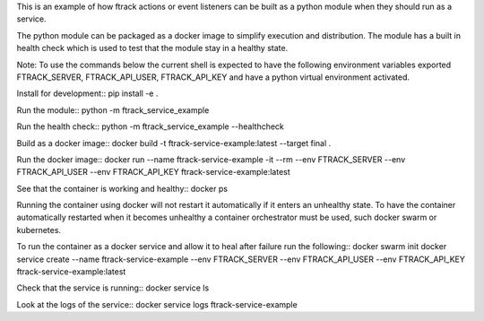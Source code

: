 This is an example of how ftrack actions or event listeners can be built as a
python module when they should run as a service.

The python module can be packaged as a docker image to
simplify execution and distribution. The module has a built in health check
which is used to test that the module stay in a healthy state.

Note: To use the commands below the current shell is expected to have the
following environment variables exported FTRACK_SERVER, FTRACK_API_USER, FTRACK_API_KEY
and have a python virtual environment activated.

Install for development::
pip install -e .

Run the module::
python -m ftrack_service_example

Run the health check::
python -m ftrack_service_example --healthcheck

Build as a docker image::
docker build -t ftrack-service-example:latest --target final .

Run the docker image::
docker run --name ftrack-service-example -it --rm --env FTRACK_SERVER --env FTRACK_API_USER --env FTRACK_API_KEY ftrack-service-example:latest

See that the container is working and healthy::
docker ps

Running the container using docker will not restart it
automatically if it enters an unhealthy state. To have the container
automatically restarted when it becomes unhealthy a container orchestrator must
be used, such docker swarm or kubernetes.

To run the container as a docker service and allow it to heal after failure run
the following::
docker swarm init
docker service create --name ftrack-service-example --env FTRACK_SERVER --env FTRACK_API_USER --env FTRACK_API_KEY ftrack-service-example:latest

Check that the service is running::
docker service ls

Look at the logs of the service::
docker service logs ftrack-service-example
